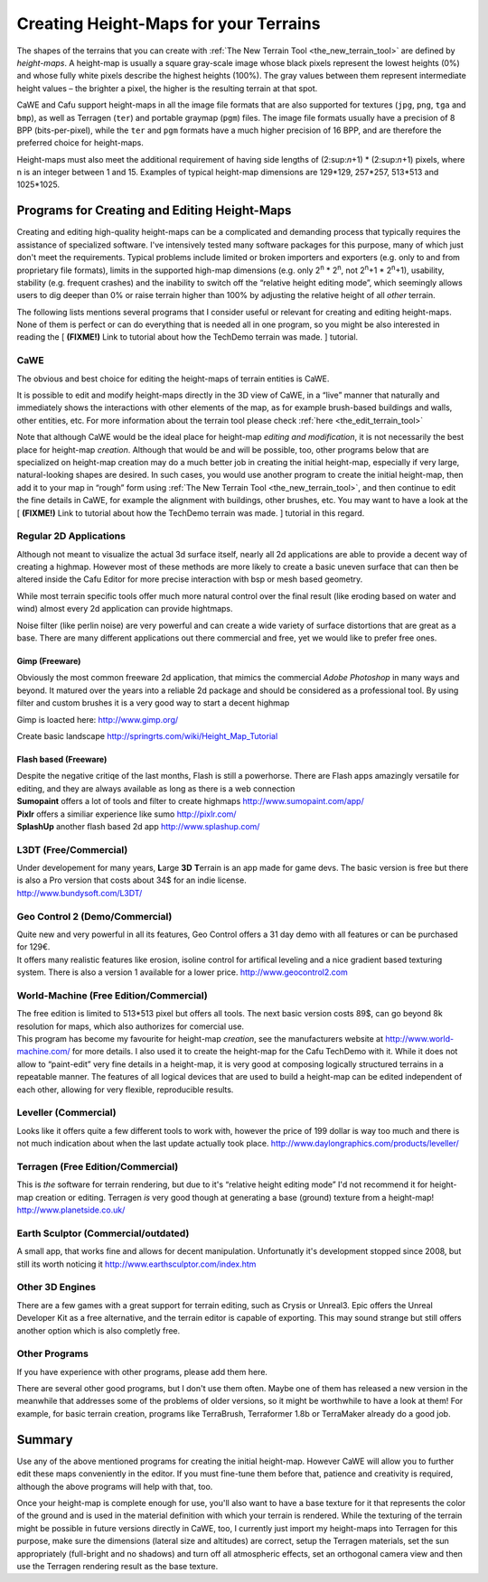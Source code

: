 .. _creating_height-maps_for_your_terrains:

Creating Height-Maps for your Terrains
======================================

The shapes of the terrains that you can create with
:ref:`The New Terrain Tool <the_new_terrain_tool>` are defined by
*height-maps*. A height-map is usually a square gray-scale image whose
black pixels represent the lowest heights (0%) and whose fully white
pixels describe the highest heights (100%). The gray values between them
represent intermediate height values – the brighter a pixel, the higher
is the resulting terrain at that spot.

CaWE and Cafu support height-maps in all the image file formats that are
also supported for textures (``jpg``, ``png``, ``tga`` and ``bmp``), as
well as Terragen (``ter``) and portable graymap (``pgm``) files. The
image file formats usually have a precision of 8 BPP (bits-per-pixel),
while the ``ter`` and ``pgm`` formats have a much higher precision of 16
BPP, and are therefore the preferred choice for height-maps.

Height-maps must also meet the additional requirement of having side
lengths of (2:sup:`n`\ +1) \* (2:sup:`n`\ +1) pixels, where n is an
integer between 1 and 15. Examples of typical height-map dimensions are
129*129, 257*257, 513*513 and 1025*1025.

Programs for Creating and Editing Height-Maps
---------------------------------------------

Creating and editing high-quality height-maps can be a complicated and
demanding process that typically requires the assistance of specialized
software. I've intensively tested many software packages for this
purpose, many of which just don't meet the requirements. Typical
problems include limited or broken importers and exporters (e.g. only to
and from proprietary file formats), limits in the supported high-map
dimensions (e.g. only 2\ :sup:`n` \* 2\ :sup:`n`, not 2\ :sup:`n`\ +1 \*
2\ :sup:`n`\ +1), usability, stability (e.g. frequent crashes) and the
inability to switch off the “relative height editing mode”, which
seemingly allows users to dig deeper than 0% or raise terrain higher
than 100% by adjusting the relative height of all *other* terrain.

The following lists mentions several programs that I consider useful or
relevant for creating and editing height-maps. None of them is perfect
or can do everything that is needed all in one program, so you might be
also interested in reading the [ **(FIXME!)** Link to tutorial about how
the TechDemo terrain was made. ] tutorial.

CaWE
~~~~

The obvious and best choice for editing the height-maps of terrain
entities is CaWE.

It is possible to edit and modify height-maps directly in the 3D view of
CaWE, in a “live” manner that naturally and immediately shows the
interactions with other elements of the map, as for example brush-based
buildings and walls, other entities, etc. For more information about the
terrain tool please check :ref:`here <the_edit_terrain_tool>`

Note that although CaWE would be the ideal place for height-map *editing
and modification*, it is not necessarily the best place for height-map
*creation*. Although that would be and will be possible, too, other
programs below that are specialized on height-map creation may do a much
better job in creating the initial height-map, especially if very large,
natural-looking shapes are desired. In such cases, you would use another
program to create the initial height-map, then add it to your map in
“rough” form using :ref:`The New Terrain Tool <the_new_terrain_tool>`,
and then continue to edit the fine details in CaWE, for example the
alignment with buildings, other brushes, etc. You may want to have a
look at the [ **(FIXME!)** Link to tutorial about how the TechDemo
terrain was made. ] tutorial in this regard.

Regular 2D Applications
~~~~~~~~~~~~~~~~~~~~~~~

Although not meant to visualize the actual 3d surface itself, nearly all
2d applications are able to provide a decent way of creating a highmap.
However most of these methods are more likely to create a basic uneven
surface that can then be altered inside the Cafu Editor for more precise
interaction with bsp or mesh based geometry.

While most terrain specific tools offer much more natural control over
the final result (like eroding based on water and wind) almost every 2d
application can provide hightmaps.

Noise filter (like perlin noise) are very powerful and can create a wide
variety of surface distortions that are great as a base. There are many
different applications out there commercial and free, yet we would like
to prefer free ones.

Gimp (Freeware)
^^^^^^^^^^^^^^^

Obviously the most common freeware 2d application, that mimics the
commercial *Adobe Photoshop* in many ways and beyond. It matured over
the years into a reliable 2d package and should be considered as a
professional tool. By using filter and custom brushes it is a very good
way to start a decent highmap

Gimp is loacted here: http://www.gimp.org/

Create basic landscape http://springrts.com/wiki/Height_Map_Tutorial

Flash based (Freeware)
^^^^^^^^^^^^^^^^^^^^^^

| Despite the negative critiqe of the last months, Flash is still a
  powerhorse. There are Flash apps amazingly versatile for editing, and
  they are always available as long as there is a web connection

| **Sumopaint** offers a lot of tools and filter to create highmaps
  http://www.sumopaint.com/app/
| **Pixlr** offers a similiar experience like sumo http://pixlr.com/
| **SplashUp** another flash based 2d app http://www.splashup.com/

L3DT (Free/Commercial)
~~~~~~~~~~~~~~~~~~~~~~

| Under developement for many years, **L**\ arge **3D** **T**\ errain is
  an app made for game devs. The basic version is free but there is also
  a Pro version that costs about 34$ for an indie license.
| http://www.bundysoft.com/L3DT/

Geo Control 2 (Demo/Commercial)
~~~~~~~~~~~~~~~~~~~~~~~~~~~~~~~

| Quite new and very powerful in all its features, Geo Control offers a
  31 day demo with all features or can be purchased for 129€.
| It offers many realistic features like erosion, isoline control for
  artifical leveling and a nice gradient based texturing system. There
  is also a version 1 available for a lower price.
  http://www.geocontrol2.com

World-Machine (Free Edition/Commercial)
~~~~~~~~~~~~~~~~~~~~~~~~~~~~~~~~~~~~~~~

| The free edition is limited to 513*513 pixel but offers all tools. The
  next basic version costs 89$, can go beyond 8k resolution for maps,
  which also authorizes for comercial use.
| This program has become my favourite for height-map *creation*, see
  the manufacturers website at http://www.world-machine.com/ for more
  details. I also used it to create the height-map for the Cafu TechDemo
  with it. While it does not allow to “paint-edit” very fine details in
  a height-map, it is very good at composing logically structured
  terrains in a repeatable manner. The features of all logical devices
  that are used to build a height-map can be edited independent of each
  other, allowing for very flexible, reproducible results.

Leveller (Commercial)
~~~~~~~~~~~~~~~~~~~~~

Looks like it offers quite a few different tools to work with, however
the price of 199 dollar is way too much and there is not much indication
about when the last update actually took place.
http://www.daylongraphics.com/products/leveller/

Terragen (Free Edition/Commercial)
~~~~~~~~~~~~~~~~~~~~~~~~~~~~~~~~~~

This is *the* software for terrain rendering, but due to it's “relative
height editing mode” I'd not recommend it for height-map creation or
editing. Terragen *is* very good though at generating a base (ground)
texture from a height-map! http://www.planetside.co.uk/

Earth Sculptor (Commercial/outdated)
~~~~~~~~~~~~~~~~~~~~~~~~~~~~~~~~~~~~

A small app, that works fine and allows for decent manipulation.
Unfortunatly it's development stopped since 2008, but still its worth
noticing it http://www.earthsculptor.com/index.htm

Other 3D Engines
~~~~~~~~~~~~~~~~

There are a few games with a great support for terrain editing, such as
Crysis or Unreal3. Epic offers the Unreal Developer Kit as a free
alternative, and the terrain editor is capable of exporting. This may
sound strange but still offers another option which is also completly
free.

Other Programs
~~~~~~~~~~~~~~

If you have experience with other programs, please add them here.

There are several other good programs, but I don't use them often. Maybe
one of them has released a new version in the meanwhile that addresses
some of the problems of older versions, so it might be worthwhile to
have a look at them! For example, for basic terrain creation, programs
like TerraBrush, Terraformer 1.8b or TerraMaker already do a good job.

Summary
-------

Use any of the above mentioned programs for creating the initial
height-map. However CaWE will allow you to further edit these maps
conveniently in the editor. If you must fine-tune them before that,
patience and creativity is required, although the above programs will
help with that, too.

Once your height-map is complete enough for use, you'll also want to
have a base texture for it that represents the color of the ground and
is used in the material definition with which your terrain is rendered.
While the texturing of the terrain might be possible in future versions
directly in CaWE, too, I currently just import my height-maps into
Terragen for this purpose, make sure the dimensions (lateral size and
altitudes) are correct, setup the Terragen materials, set the sun
appropriately (full-bright and no shadows) and turn off all atmospheric
effects, set an orthogonal camera view and then use the Terragen
rendering result as the base texture.
